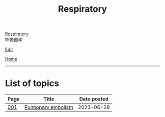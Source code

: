 #+TITLE: Respiratory

#+BEGIN_EXPORT html
<div class="engt">Respiratory</div>
<div class="japt">呼吸器学</div>
#+END_EXPORT

[[https://github.com/ahisu6/ahisu6.github.io/edit/main/src/r/index.org][Edit]]

[[file:../index.org][Home]]

-----

* List of topics
:PROPERTIES:
:CUSTOM_ID: rtopics
:END:

#+ATTR_HTML: :class sortable
| Page | Title                            | Date posted |
|------+----------------------------------+-------------|
| [[file:./001.org][001]]  | [[file:./001.org::#orgbcdf257][Pulmonary embolism]]                    |  2023-06-28 |

#+BEGIN_EXPORT html
<script src="https://ahisu6.github.io/assets/js/sortTable.js"></script>
#+END_EXPORT
